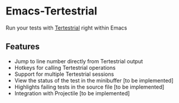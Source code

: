 * Emacs-Tertestrial
 Run your tests with [[https://github.com/kevgo/tertestrial-server][Tertestrial]] right within Emacs
** Features
 - Jump to line number directly from Tertestrial output
 - Hotkeys for calling Tertestrial operations
 - Support for multiple Tertestrial sessions
 - View the status of the test in the minibuffer [to be implemented]
 - Highlights failing tests in the source file [to be implemented]
 - Integration with Projectile [to be implemented]

